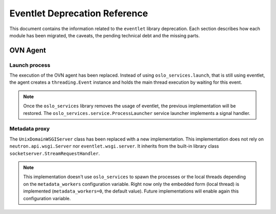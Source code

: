 ..
      Licensed under the Apache License, Version 2.0 (the "License"); you may
      not use this file except in compliance with the License. You may obtain
      a copy of the License at

          http://www.apache.org/licenses/LICENSE-2.0

      Unless required by applicable law or agreed to in writing, software
      distributed under the License is distributed on an "AS IS" BASIS, WITHOUT
      WARRANTIES OR CONDITIONS OF ANY KIND, either express or implied. See the
      License for the specific language governing permissions and limitations
      under the License.

      Convention for heading levels in Neutron devref:
      =======  Heading 0 (reserved for the title in a document)
      -------  Heading 1
      ~~~~~~~  Heading 2
      +++++++  Heading 3
      '''''''  Heading 4
      (Avoid deeper levels because they do not render well.)

==============================
Eventlet Deprecation Reference
==============================

This document contains the information related to the ``eventlet`` library
deprecation. Each section describes how each module has been migrated, the
caveats, the pending technical debt and the missing parts.


OVN Agent
---------

Launch process
~~~~~~~~~~~~~~

The execution of the OVN agent has been replaced. Instead of using
``oslo_services.launch``, that is still using eventlet, the agent creates
a ``threading.Event`` instance and holds the main thread execution by waiting
for this event.

.. note::

  Once the ``oslo_services`` library removes the usage of
  eventlet, the previous implementation will be restored. The
  ``oslo_services.service.ProcessLauncher`` service launcher implements a
  signal handler.


Metadata proxy
~~~~~~~~~~~~~~

The ``UnixDomainWSGIServer`` class has been replaced with a new implementation.
This implementation does not rely on ``neutron.api.wsgi.Server`` nor
``eventlet.wsgi.server``. It inherits from the built-in library class
``socketserver.StreamRequestHandler``.

.. note::

  This implementation doesn't use ``oslo_services`` to spawn the
  processes or the local threads depending on the ``metadata_workers``
  configuration variable. Right now only the embedded form (local thread)
  is implemented (``metadata_workers=0``, the default value). Future
  implementations will enable again this configuration variable.
